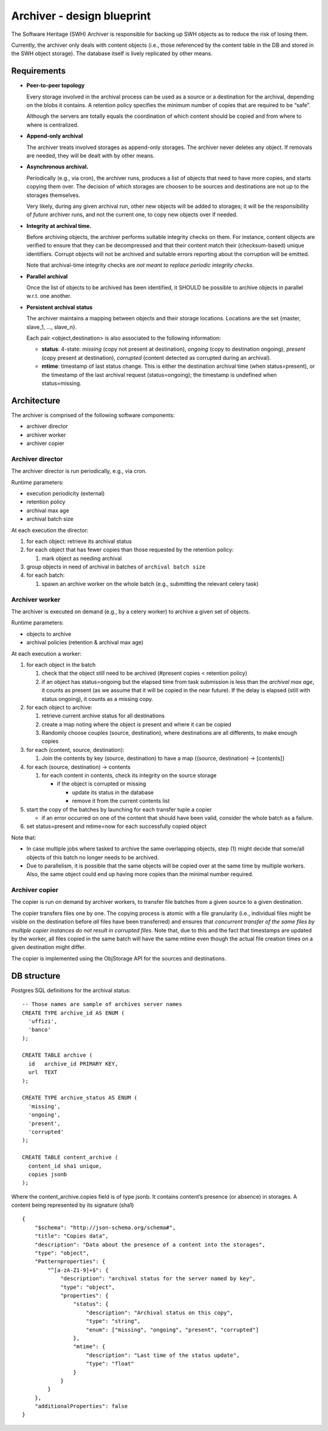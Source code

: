 .. _swh-archiver-blueprint:

Archiver - design blueprint
===========================

The Software Heritage (SWH) Archiver is responsible for backing up SWH
objects as to reduce the risk of losing them.

Currently, the archiver only deals with content objects (i.e., those
referenced by the content table in the DB and stored in the SWH object
storage). The database itself is lively replicated by other means.

Requirements
------------

-  **Peer-to-peer topology**

   Every storage involved in the archival process can be used as a
   source or a destination for the archival, depending on the blobs it
   contains. A retention policy specifies the minimum number of copies
   that are required to be “safe”.

   Although the servers are totally equals the coordination of which
   content should be copied and from where to where is centralized.

-  **Append-only archival**

   The archiver treats involved storages as append-only storages. The
   archiver never deletes any object. If removals are needed, they will
   be dealt with by other means.

-  **Asynchronous archival.**

   Periodically (e.g., via cron), the archiver runs, produces a list of
   objects that need to have more copies, and starts copying them over.
   The decision of which storages are choosen to be sources and
   destinations are not up to the storages themselves.

   Very likely, during any given archival run, other new objects will be
   added to storages; it will be the responsibility of *future* archiver
   runs, and not the current one, to copy new objects over if needed.

-  **Integrity at archival time.**

   Before archiving objects, the archiver performs suitable integrity
   checks on them. For instance, content objects are verified to ensure
   that they can be decompressed and that their content match their
   (checksum-based) unique identifiers. Corrupt objects will not be
   archived and suitable errors reporting about the corruption will be
   emitted.

   Note that archival-time integrity checks are *not meant to replace
   periodic integrity checks*.

-  **Parallel archival**

   Once the list of objects to be archived has been identified, it
   SHOULD be possible to archive objects in parallel w.r.t. one another.

-  **Persistent archival status**

   The archiver maintains a mapping between objects and their storage
   locations. Locations are the set {master, slave_1, …, slave_n}.

   Each pair <object,destination> is also associated to the following
   information:

   -  **status**: 4-state: *missing* (copy not present at destination),
      *ongoing* (copy to destination ongoing), *present* (copy present
      at destination), *corrupted* (content detected as corrupted during
      an archival).
   -  **mtime**: timestamp of last status change. This is either the
      destination archival time (when status=present), or the timestamp
      of the last archival request (status=ongoing); the timestamp is
      undefined when status=missing.

Architecture
------------

The archiver is comprised of the following software components:

-  archiver director
-  archiver worker
-  archiver copier

Archiver director
~~~~~~~~~~~~~~~~~

The archiver director is run periodically, e.g., via cron.

Runtime parameters:

-  execution periodicity (external)
-  retention policy
-  archival max age
-  archival batch size

At each execution the director:

1. for each object: retrieve its archival status
2. for each object that has fewer copies than those requested by the
   retention policy:

   1. mark object as needing archival

3. group objects in need of archival in batches of
   ``archival batch size``
4. for each batch:

   1. spawn an archive worker on the whole batch (e.g., submitting the
      relevant celery task)

Archiver worker
~~~~~~~~~~~~~~~

The archiver is executed on demand (e.g., by a celery worker) to archive
a given set of objects.

Runtime parameters:

-  objects to archive
-  archival policies (retention & archival max age)

At each execution a worker:

1. for each object in the batch

   1. check that the object still need to be archived (#present copies <
      retention policy)
   2. if an object has status=ongoing but the elapsed time from task
      submission is less than the *archival max age*, it counts as
      present (as we assume that it will be copied in the near future).
      If the delay is elapsed (still with status ongoing), it counts as
      a missing copy.

2. for each object to archive:

   1. retrieve current archive status for all destinations
   2. create a map noting where the object is present and where it can
      be copied
   3. Randomly choose couples (source, destination), where destinations
      are all differents, to make enough copies

3. for each (content, source, destination):

   1. Join the contents by key (source, destination) to have a map
      {(source, destination) -> [contents]}

4. for each (source, destination) -> contents

   1. for each content in contents, check its integrity on the source
      storage

      -  if the object is corrupted or missing

         -  update its status in the database
         -  remove it from the current contents list

5. start the copy of the batches by launching for each transfer tuple a
   copier

   -  if an error occurred on one of the content that should have been
      valid, consider the whole batch as a failure.

6. set status=present and mtime=now for each successfully copied object

Note that:

-  In case multiple jobs where tasked to archive the same overlapping
   objects, step (1) might decide that some/all objects of this batch no
   longer needs to be archived.

-  Due to parallelism, it is possible that the same objects will be
   copied over at the same time by multiple workers. Also, the same
   object could end up having more copies than the minimal number
   required.

Archiver copier
~~~~~~~~~~~~~~~

The copier is run on demand by archiver workers, to transfer file
batches from a given source to a given destination.

The copier transfers files one by one. The copying process is atomic
with a file granularity (i.e., individual files might be visible on the
destination before *all* files have been transferred) and ensures that
*concurrent transfer of the same files by multiple copier instances do
not result in corrupted files*. Note that, due to this and the fact that
timestamps are updated by the worker, all files copied in the same batch
will have the same mtime even though the actual file creation times on a
given destination might differ.

The copier is implemented using the ObjStorage API for the sources and
destinations.

DB structure
------------

Postgres SQL definitions for the archival status:

::

   -- Those names are sample of archives server names
   CREATE TYPE archive_id AS ENUM (
     'uffizi',
     'banco'
   );

   CREATE TABLE archive (
     id   archive_id PRIMARY KEY,
     url  TEXT
   );

   CREATE TYPE archive_status AS ENUM (
     'missing',
     'ongoing',
     'present',
     'corrupted'
   );

   CREATE TABLE content_archive (
     content_id sha1 unique,
     copies jsonb
   );

Where the content_archive.copies field is of type jsonb. It contains
content’s presence (or absence) in storages. A content being represented
by its signature (sha1)

::

   {
       "$schema": "http://json-schema.org/schema#",
       "title": "Copies data",
       "description": "Data about the presence of a content into the storages",
       "type": "object",
       "Patternproperties": {
           "^[a-zA-Z1-9]+$": {
               "description": "archival status for the server named by key",
               "type": "object",
               "properties": {
                   "status": {
                       "description": "Archival status on this copy",
                       "type": "string",
                       "enum": ["missing", "ongoing", "present", "corrupted"]
                   },
                   "mtime": {
                       "description": "Last time of the status update",
                       "type": "float"
                   }
               }
           }
       },
       "additionalProperties": false
   }

